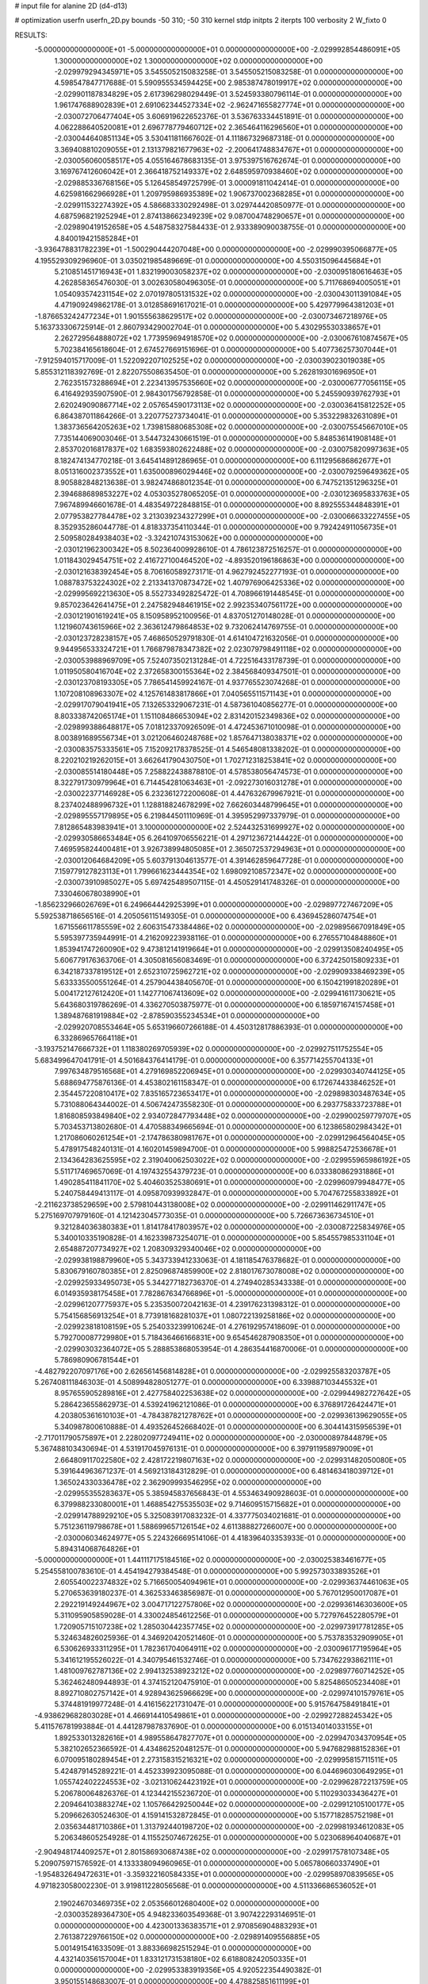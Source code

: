 # input file for alanine 2D (d4-d13)

# optimization
userfn       userfn_2D.py
bounds       -50 310; -50 310
kernel       stdp
initpts      2
iterpts      100
verbosity    2
W_fixto      0


RESULTS:
 -5.000000000000000E+01 -5.000000000000000E+01  0.000000000000000E+00      -2.029992854486091E+05
  1.300000000000000E+02  1.300000000000000E+02  0.000000000000000E+00      -2.029979294345971E+05       3.545505215083258E-01  3.545505215083258E-01       0.000000000000000E+00  4.598547847717688E-01
  5.590955534594425E+00  2.985387478019917E+02  0.000000000000000E+00      -2.029901187834829E+05       2.617396298029449E-01  3.524593380796114E-01       0.000000000000000E+00  1.961747688902839E+01
  2.691062344527334E+02 -2.962471655827774E+01  0.000000000000000E+00      -2.030072706477404E+05       3.606919622652376E-01  3.536763334451891E-01       0.000000000000000E+00  4.062288640520081E+01
  2.696778779460712E+02  2.365464116296560E+01  0.000000000000000E+00      -2.030044640851134E+05       3.530411811667602E-01  4.111867329687318E-01       0.000000000000000E+00  3.369408810209055E+01
  2.131379821677963E+02 -2.200641748834767E+01  0.000000000000000E+00      -2.030056060058517E+05       4.055164678683135E-01  3.975397516762674E-01       0.000000000000000E+00  3.169767412606042E+01
  2.366418752149337E+02  2.648595970938460E+02  0.000000000000000E+00      -2.029885336768156E+05       5.126458549725799E-01  3.000091811042414E-01       0.000000000000000E+00  4.625981662966928E+01
  1.209795986935389E+02  1.906737002368285E+01  0.000000000000000E+00      -2.029911532274392E+05       4.586683330292498E-01  3.029744420850977E-01       0.000000000000000E+00  4.687596821925294E+01
  2.874138662349239E+02  9.087004748290657E+01  0.000000000000000E+00      -2.029890419152658E+05       4.548758327584433E-01  2.933389090038755E-01       0.000000000000000E+00  4.840019421585284E+01
 -3.936478831782239E+01 -1.500290444207048E+00  0.000000000000000E+00      -2.029990395066877E+05       4.195529309296960E-01  3.035021985489669E-01       0.000000000000000E+00  4.550315096445684E+01
  5.210851451716943E+01  1.832199003058237E+02  0.000000000000000E+00      -2.030095180616463E+05       4.262858365476030E-01  3.002630580496305E-01       0.000000000000000E+00  5.711768694005051E+01
  1.054093574231154E+02  2.070197805131532E+02  0.000000000000000E+00      -2.030043011391084E+05       4.471909249862178E-01  3.012858691617021E-01       0.000000000000000E+00  5.429779964381203E+01
 -1.876653242477234E+01  1.901555638629517E+02  0.000000000000000E+00      -2.030073467218976E+05       5.163733306725914E-01  2.860793429002704E-01       0.000000000000000E+00  5.430295530338657E+01
  2.262729564888072E+02  1.773959694918570E+02  0.000000000000000E+00      -2.030067610874567E+05       5.702384165618604E-01  2.674527669151696E-01       0.000000000000000E+00  5.407736257307044E+01
 -7.912594015717009E-01  1.522092207102525E+02  0.000000000000000E+00      -2.030039023019038E+05       5.855312118392769E-01  2.822075508635450E-01       0.000000000000000E+00  5.262819301696950E+01
  2.762351573288694E+01  2.223413957535660E+02  0.000000000000000E+00      -2.030006777056115E+05       6.416492935907590E-01  2.984301756792858E-01       0.000000000000000E+00  5.245590939762793E+01
  2.620249090867714E+02  2.057654590173113E+02  0.000000000000000E+00      -2.030036415812252E+05       6.864387011864266E-01  3.220775273734041E-01       0.000000000000000E+00  5.353229832631089E+01
  1.383736564205263E+02  1.739815880685308E+02  0.000000000000000E+00      -2.030075545667010E+05       7.735144069003046E-01  3.544732430661519E-01       0.000000000000000E+00  5.848536141908148E+01
  2.853702016817837E+02  1.683593802622488E+02  0.000000000000000E+00      -2.030075820997363E+05       8.182474134770218E-01  3.645414891286965E-01       0.000000000000000E+00  6.111295686862677E+01
  8.051316002373552E+01  1.635000896029446E+02  0.000000000000000E+00      -2.030079259649362E+05       8.905882848213638E-01  3.982474868012354E-01       0.000000000000000E+00  6.747521351296325E+01
  2.394688689853227E+02  4.053035278065205E-01  0.000000000000000E+00      -2.030123695833763E+05       7.967489946601678E-01  4.483549722848815E-01       0.000000000000000E+00  8.892555344848391E+01
  2.077953827784478E+02  3.213039234327299E+01  0.000000000000000E+00      -2.030066633227455E+05       8.352935286044778E-01  4.818337354110344E-01       0.000000000000000E+00  9.792424911056735E+01
  2.509580284938403E+02 -3.324210743153062E+00  0.000000000000000E+00      -2.030121962300342E+05       8.502364009928610E-01  4.786123872516257E-01       0.000000000000000E+00  1.011843029454751E+02
  2.416727100464520E+02 -4.893520196186863E+00  0.000000000000000E+00      -2.030121638392454E+05       8.706160589273171E-01  4.962792452277193E-01       0.000000000000000E+00  1.088783753224302E+02
  2.213341370873472E+02  1.407976906425336E+02  0.000000000000000E+00      -2.029995692213630E+05       8.552733492825472E-01  4.708966191448545E-01       0.000000000000000E+00  9.857023642641475E+01
  2.247582948461915E+02  2.992353407561172E+00  0.000000000000000E+00      -2.030121901619241E+05       8.150958952100956E-01  4.837051270148028E-01       0.000000000000000E+00  1.121960743615966E+02
  2.363612479864853E+02  9.732062414769755E-01  0.000000000000000E+00      -2.030123728238157E+05       7.468650529791830E-01  4.614104721632056E-01       0.000000000000000E+00  9.944956533324721E+01
  1.766879878347382E+02  2.023079798491118E+02  0.000000000000000E+00      -2.030053988969709E+05       7.524073502131284E-01  4.722516433178739E-01       0.000000000000000E+00  1.011950580416704E+02
  2.372658300155364E+02  2.384568409347501E-01  0.000000000000000E+00      -2.030123708193305E+05       7.786541459924167E-01  4.937765523074268E-01       0.000000000000000E+00  1.107208108963307E+02
  4.125761483817866E+01  7.040565511571143E+01  0.000000000000000E+00      -2.029917079041941E+05       7.132653329067231E-01  4.587361040856277E-01       0.000000000000000E+00  8.803338742065174E+01
  1.151108486653094E+02  2.831420152349836E+02  0.000000000000000E+00      -2.029899388648817E+05       7.018123370926509E-01  4.472453671010098E-01       0.000000000000000E+00  8.003891689556734E+01
  3.021206460248768E+02  1.857647138038371E+02  0.000000000000000E+00      -2.030083575333561E+05       7.152092178378525E-01  4.546548081338202E-01       0.000000000000000E+00  8.220210219262015E+01
  3.662641790430750E+01  1.702712318253841E+02  0.000000000000000E+00      -2.030085514180448E+05       7.258822438878810E-01  4.578538056474573E-01       0.000000000000000E+00  8.322791730979964E+01
  6.714454281063463E+01 -2.092273016031278E+01  0.000000000000000E+00      -2.030022377146928E+05       6.232361272200608E-01  4.447632679967921E-01       0.000000000000000E+00  8.237402488996732E+01
  1.128818824678299E+02  7.662603448799645E+01  0.000000000000000E+00      -2.029895557179895E+05       6.219844501110969E-01  4.395952997337979E-01       0.000000000000000E+00  7.812865483983941E+01
  3.100000000000000E+02  2.524432531699927E+02  0.000000000000000E+00      -2.029930586653484E+05       6.264109706556221E-01  4.297123672144422E-01       0.000000000000000E+00  7.469595824400481E+01
  3.926738994805085E+01  2.365072537294963E+01  0.000000000000000E+00      -2.030012064684209E+05       5.603791304613577E-01  4.391462859647728E-01       0.000000000000000E+00  7.159779127823113E+01
  1.799661623444354E+02  1.698092108572347E+02  0.000000000000000E+00      -2.030073910985027E+05       5.697425489507115E-01  4.450529141748326E-01       0.000000000000000E+00  7.330460678038990E+01
 -1.856232966026769E+01  6.249664442925399E+01  0.000000000000000E+00      -2.029897727467209E+05       5.592538718656516E-01  4.205056115149305E-01       0.000000000000000E+00  6.436945286074754E+01
  1.671556611785559E+02  2.606315473384486E+02  0.000000000000000E+00      -2.029895667091849E+05       5.595397735944991E-01  4.216209223938116E-01       0.000000000000000E+00  6.276557104848860E+01
  1.853941747260090E+02  9.473812141919664E+01  0.000000000000000E+00      -2.029913508240495E+05       5.606779176363706E-01  4.305081656083469E-01       0.000000000000000E+00  6.372425015809233E+01
  6.342187337819512E+01  2.652310725962721E+02  0.000000000000000E+00      -2.029909338469239E+05       5.633335500551264E-01  4.257904438405670E-01       0.000000000000000E+00  6.150421991820289E+01
  5.004172127612420E+01  1.142771067413609E+02  0.000000000000000E+00      -2.029941611730621E+05       5.643680319786269E-01  4.336270503875977E-01       0.000000000000000E+00  6.185971674157458E+01
  1.389487681919884E+02 -2.878590355234534E+01  0.000000000000000E+00      -2.029920708553464E+05       5.653196607266188E-01  4.450312817886393E-01       0.000000000000000E+00  6.332869657664118E+01
 -3.193752147666732E+01  1.118380269705939E+02  0.000000000000000E+00      -2.029927511752554E+05       5.683499647041791E-01  4.501684376414179E-01       0.000000000000000E+00  6.357714255704133E+01
  7.997634879516568E+01  4.279169852206945E+01  0.000000000000000E+00      -2.029930340744125E+05       5.688694775876136E-01  4.453802161158347E-01       0.000000000000000E+00  6.172674433846252E+01
  2.354457220810417E+02  7.835165723653417E+01  0.000000000000000E+00      -2.029898303487634E+05       5.731088064344002E-01  4.506742473558230E-01       0.000000000000000E+00  6.293775833723788E+01
  1.816808593849840E+02  2.934072847793448E+02  0.000000000000000E+00      -2.029900259779707E+05       5.703453713802680E-01  4.470588349665694E-01       0.000000000000000E+00  6.123865802984342E+01
  1.217086060261254E+01 -2.174786380981767E+01  0.000000000000000E+00      -2.029912964564045E+05       5.478917548240131E-01  4.160201459894700E-01       0.000000000000000E+00  5.998825472536678E+01
  2.134364283625595E+02  2.319040062503022E+02  0.000000000000000E+00      -2.029955965986192E+05       5.511717469657069E-01  4.197432554379723E-01       0.000000000000000E+00  6.033380862931886E+01
  1.490285411841170E+02  5.404603525380691E+01  0.000000000000000E+00      -2.029960979948477E+05       5.240758449413117E-01  4.095870939932847E-01       0.000000000000000E+00  5.704767255833892E+01
 -2.211623738529659E+00  2.579810443138008E+02  0.000000000000000E+00      -2.029911462911747E+05       5.275169707979160E-01  4.121423045773035E-01       0.000000000000000E+00  5.726673636734510E+01
  9.321284036380383E+01  1.814178417803957E+02  0.000000000000000E+00      -2.030087225834976E+05       5.340010335190828E-01  4.162339873254071E-01       0.000000000000000E+00  5.854557985331104E+01
  2.654887207734927E+02  1.208309329340046E+02  0.000000000000000E+00      -2.029938198879960E+05       5.343733941233063E-01  4.181185476378682E-01       0.000000000000000E+00  5.830679160780385E+01
  2.825096874859900E+02  2.818017673078008E+02  0.000000000000000E+00      -2.029925933495073E+05       5.344277182736370E-01  4.274940285343338E-01       0.000000000000000E+00  6.014935938175458E+01
  7.782867634766896E+01 -5.000000000000000E+01  0.000000000000000E+00      -2.029961207775937E+05       5.235350072042163E-01  4.239176231398312E-01       0.000000000000000E+00  5.754156856913254E+01
  8.773918168281037E+01  1.080722139258186E+02  0.000000000000000E+00      -2.029923818108159E+05       5.254033239910624E-01  4.276192957418609E-01       0.000000000000000E+00  5.792700087729980E+01
  5.718436466166831E+00  9.654546287908350E+01  0.000000000000000E+00      -2.029903032364072E+05       5.288853868053954E-01  4.286354416870006E-01       0.000000000000000E+00  5.786980906781544E+01
 -4.482792207097176E+00  2.626561456814828E+01  0.000000000000000E+00      -2.029925583203787E+05       5.267408111846303E-01  4.508994828051277E-01       0.000000000000000E+00  6.339887103445532E+01
  8.957655905289816E+01  2.427758402253638E+02  0.000000000000000E+00      -2.029944982727642E+05       5.286423655862973E-01  4.539241962121086E-01       0.000000000000000E+00  6.376891726424471E+01
  4.203805361610103E+01 -4.784387821278762E+01  0.000000000000000E+00      -2.029936139629055E+05       5.340987800610888E-01  4.493526452668402E-01       0.000000000000000E+00  6.304414315956539E+01
 -2.717011790575897E+01  2.228020977249411E+02  0.000000000000000E+00      -2.030000897844879E+05       5.367488103430694E-01  4.531917045976131E-01       0.000000000000000E+00  6.397911958979009E+01
  2.664809117022580E+02  2.428172219807163E+02  0.000000000000000E+00      -2.029931482050080E+05       5.391644963671237E-01  4.569213184312829E-01       0.000000000000000E+00  6.481463418039712E+01
  1.365024330336478E+02  2.362909993546295E+02  0.000000000000000E+00      -2.029955355283637E+05       5.385945837656843E-01  4.553463490928603E-01       0.000000000000000E+00  6.379988233080001E+01
  1.468854275535503E+02  9.714609515715682E+01  0.000000000000000E+00      -2.029914788929210E+05       5.325083917083232E-01  4.337775034021681E-01       0.000000000000000E+00  5.751236119798678E+01
  1.588699657126154E+02  4.611388827266007E+00  0.000000000000000E+00      -2.030006034624977E+05       5.224326669514106E-01  4.418396403353933E-01       0.000000000000000E+00  5.894314068764826E+01
 -5.000000000000000E+01  1.441117175184516E+02  0.000000000000000E+00      -2.030025383461677E+05       5.254558100783610E-01  4.454194279384548E-01       0.000000000000000E+00  5.992573033893526E+01
  2.605540022374832E+02  5.716650054094961E+01  0.000000000000000E+00      -2.029936374461063E+05       5.270653639180237E-01  4.362533463856987E-01       0.000000000000000E+00  5.767012950017087E+01
  2.292219149244967E+02  3.004717122757806E+02  0.000000000000000E+00      -2.029936146303600E+05       5.311095905859028E-01  4.330024854612256E-01       0.000000000000000E+00  5.727976452280579E+01
  1.720905715107238E+02  1.285030442357745E+02  0.000000000000000E+00      -2.029973917781285E+05       5.324634826025936E-01  4.346920420521460E-01       0.000000000000000E+00  5.753783532909905E+01
  6.530626933311295E+01  1.782361704064911E+02  0.000000000000000E+00      -2.030096177195964E+05       5.341612195526022E-01  4.340795461532746E-01       0.000000000000000E+00  5.734762293862111E+01
  1.481009762787136E+02  2.994132538923212E+02  0.000000000000000E+00      -2.029897760714252E+05       5.362462480944893E-01  4.374152120475910E-01       0.000000000000000E+00  5.825486505234408E+01
  8.892710802757142E+01  4.928943625966629E+00  0.000000000000000E+00      -2.029974101579761E+05       5.374481919977248E-01  4.416156221731047E-01       0.000000000000000E+00  5.915764758491841E+01
 -4.938629682803028E+01  4.466914410549861E+01  0.000000000000000E+00      -2.029927288245342E+05       5.411576781993884E-01  4.441287987837690E-01       0.000000000000000E+00  6.015134014033155E+01
  1.892533013282616E+01  4.989558647827707E+01  0.000000000000000E+00      -2.029947034370954E+05       5.382102652366592E-01  4.434862520481257E-01       0.000000000000000E+00  5.947682988152836E+01
  6.070095180289454E+01  2.273158315216321E+02  0.000000000000000E+00      -2.029995815711511E+05       5.424879145289221E-01  4.452339923095088E-01       0.000000000000000E+00  6.044696030649295E+01
  1.055742402224553E+02 -3.021310624423192E+01  0.000000000000000E+00      -2.029962872213759E+05       5.206780064826376E-01  4.123442155236720E-01       0.000000000000000E+00  5.110293033436427E+01
  2.209464103883274E+02  1.105766429250044E+02  0.000000000000000E+00      -2.029912105100177E+05       5.209662630524630E-01  4.159141532872845E-01       0.000000000000000E+00  5.157718285752198E+01
  2.035634481710386E+01  1.313792440198720E+02  0.000000000000000E+00      -2.029981934612083E+05       5.206348605254928E-01  4.115525074672625E-01       0.000000000000000E+00  5.023068964040687E+01
 -2.904948174409257E+01  2.801586930687438E+02  0.000000000000000E+00      -2.029917578107348E+05       5.209075971576592E-01  4.133338094960965E-01       0.000000000000000E+00  5.065780660337490E+01
 -1.954832649472631E+01 -3.359322160584335E+01  0.000000000000000E+00      -2.029958970839565E+05       4.971823058002230E-01  3.919811228056568E-01       0.000000000000000E+00  4.511336686536052E+01
  2.190246703469735E+02  2.053566012680400E+02  0.000000000000000E+00      -2.030035289364730E+05       4.948233603549368E-01  3.907422293146951E-01       0.000000000000000E+00  4.423001336383571E+01
  2.970856904883293E+01  2.761387229766150E+02  0.000000000000000E+00      -2.029891409556885E+05       5.001491541633509E-01  3.883366982515294E-01       0.000000000000000E+00  4.432140356157004E+01
  1.833121731538180E+02  6.618808242050335E+01  0.000000000000000E+00      -2.029953383919356E+05       4.920522354490382E-01  3.950155148683007E-01       0.000000000000000E+00  4.478825851611199E+01
  2.935231737352170E+02  2.201307659070500E+02  0.000000000000000E+00      -2.030008711797914E+05       4.940118983745355E-01  3.968542358630741E-01       0.000000000000000E+00  4.522319541696904E+01
  2.513741360973673E+02  1.500591742630764E+02  0.000000000000000E+00      -2.030023143010809E+05       4.968360181580172E-01  3.976207783577608E-01       0.000000000000000E+00  4.558267222263627E+01
  7.570152475229513E+01  8.092059137725157E+01  0.000000000000000E+00      -2.029894898426979E+05       5.009461076648931E-01  3.971415940360766E-01       0.000000000000000E+00  4.587424823255636E+01
  1.709819107399175E+02  3.043917539324208E+01  0.000000000000000E+00      -2.030043032335545E+05       5.032568339033054E-01  3.978525005594598E-01       0.000000000000000E+00  4.612950104877264E+01
  1.332958873821720E+02  2.639904742070214E+02  0.000000000000000E+00      -2.029896155596472E+05       5.023256306975594E-01  3.992676828917240E-01       0.000000000000000E+00  4.623362547828644E+01
  1.730013171958163E+02 -3.347311710218082E+01  0.000000000000000E+00      -2.029959051069707E+05       4.822672598816863E-01  4.055280787862255E-01       0.000000000000000E+00  4.462848894813125E+01
  3.100000000000000E+02  7.598730814648080E+01  0.000000000000000E+00      -2.029889216674403E+05       4.833960302938854E-01  4.079874375225936E-01       0.000000000000000E+00  4.511729724761802E+01
  2.035731864375398E+02  2.671544947930610E+02  0.000000000000000E+00      -2.029885560039454E+05       4.779185292866112E-01  4.132718871178785E-01       0.000000000000000E+00  4.525434047769888E+01
  3.731996908506159E+01  2.478032362930778E+02  0.000000000000000E+00      -2.029932760280262E+05       4.732485871239211E-01  4.117188572058209E-01       0.000000000000000E+00  4.392778466606764E+01
  6.042067995492823E+01  1.377519575138430E+02  0.000000000000000E+00      -2.030013414411101E+05       4.723430919703030E-01  4.161769093349735E-01       0.000000000000000E+00  4.453824880957138E+01
  1.120694795325716E+01  1.926993621276283E+02  0.000000000000000E+00      -2.030072843058713E+05       4.753655704138223E-01  4.153994356149110E-01       0.000000000000000E+00  4.464858410726368E+01
  2.958843157614565E+02  1.201394105048743E+02  0.000000000000000E+00      -2.029948273117705E+05       4.777790838884091E-01  4.148642634418732E-01       0.000000000000000E+00  4.468273213837186E+01
  1.518700722940837E+02  1.508917540151063E+02  0.000000000000000E+00      -2.030037457052839E+05       4.768454137213176E-01  4.182107422322104E-01       0.000000000000000E+00  4.506772424322634E+01
  1.477455126633729E+02  2.038137951717614E+02  0.000000000000000E+00      -2.030049481374636E+05       4.783187615438504E-01  4.191892340791647E-01       0.000000000000000E+00  4.531111620681111E+01
  3.042166389809491E+01 -9.727466327563328E-03  0.000000000000000E+00      -2.029993365128120E+05       4.386876252422402E-01  4.129780853123015E-01       0.000000000000000E+00  4.130646140559453E+01
  3.016486591474741E+02 -2.059020680331583E+01  0.000000000000000E+00      -2.030063208506605E+05       4.446863915455108E-01  4.071429341131194E-01       0.000000000000000E+00  4.108316364447186E+01
  1.098302050429473E+02  4.654711490683608E+01  0.000000000000000E+00      -2.029907542693027E+05       4.473769819816802E-01  4.048519935521221E-01       0.000000000000000E+00  4.120737578449057E+01
 -6.521660878087271E+00 -3.231914647568710E+00  0.000000000000000E+00      -2.029901530078980E+05       4.297053397635350E-01  3.888969649627521E-01       0.000000000000000E+00  3.850775120885568E+01